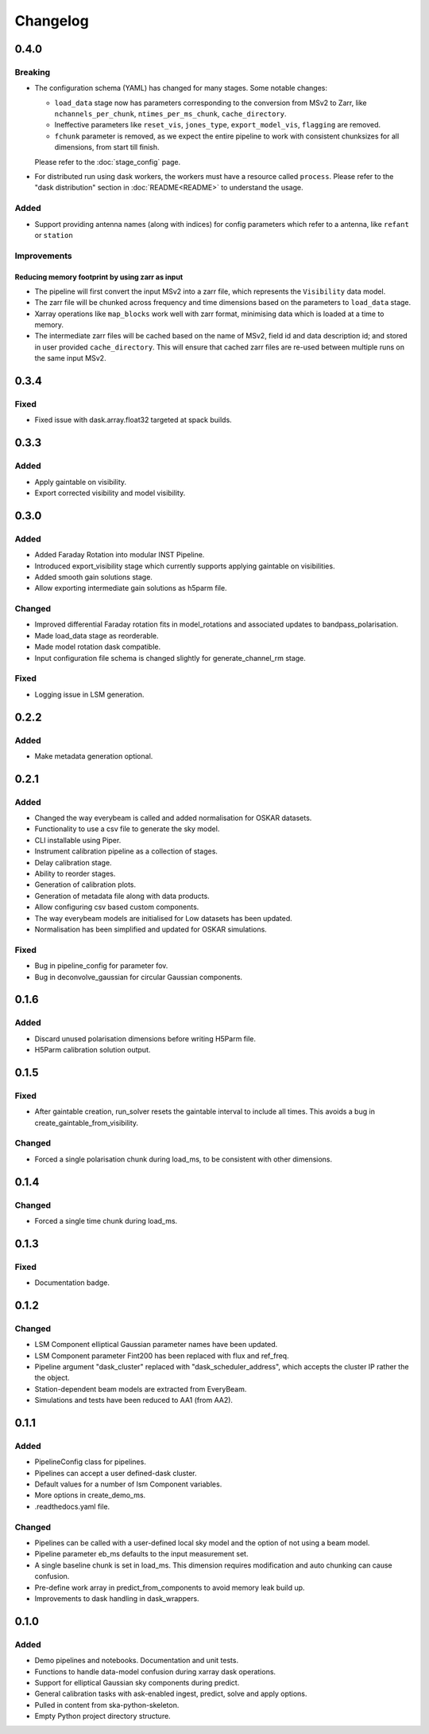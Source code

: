 Changelog
#########

0.4.0
*****

Breaking
--------

* The configuration schema (YAML) has changed for many stages. Some notable changes:

  *  ``load_data`` stage now has parameters corresponding to the conversion from MSv2 to Zarr, like ``nchannels_per_chunk``, ``ntimes_per_ms_chunk``, ``cache_directory``.
  * Ineffective parameters like ``reset_vis``, ``jones_type``, ``export_model_vis``, ``flagging`` are removed.
  * ``fchunk`` parameter is removed, as we expect the entire pipeline to work with consistent chunksizes for all dimensions, from start till finish.

  Please refer to the :doc:`stage_config` page.

* For distributed run using dask workers, the workers must have a resource called ``process``. Please refer to the "dask distribution" section in :doc:`README<README>` to understand the usage.

Added
-----

* Support providing antenna names (along with indices) for config parameters which refer to a antenna, like ``refant`` or ``station``

Improvements
------------

Reducing memory footprint by using zarr as input
~~~~~~~~~~~~~~~~~~~~~~~~~~~~~~~~~~~~~~~~~~~~~~~~

* The pipeline will first convert the input MSv2 into a zarr file, which represents the ``Visibility`` data model.
* The zarr file will be chunked across frequency and time dimensions based on the parameters to ``load_data`` stage.
* Xarray operations like ``map_blocks`` work well with zarr format, minimising data which is loaded at a time to memory.
* The intermediate zarr files will be cached based on the name of MSv2, field id and data description id; and stored in user provided ``cache_directory``. This will ensure that cached zarr files are re-used between multiple runs on the same input MSv2.

0.3.4
*****

Fixed
-----
* Fixed issue with dask.array.float32 targeted at spack builds.

0.3.3
*****

Added
-----
* Apply gaintable on visibility.
* Export corrected visibility and model visibility.


0.3.0
*****

Added
-----
* Added Faraday Rotation into modular INST Pipeline.
* Introduced export_visibility stage which currently supports applying gaintable on visibilities.
* Added smooth gain solutions stage.
* Allow exporting intermediate gain solutions as h5parm file.

Changed
-------
* Improved differential Faraday rotation fits in model_rotations and associated updates to bandpass_polarisation.
* Made load_data stage as reorderable.
* Made model rotation dask compatible.
* Input configuration file schema is changed slightly for generate_channel_rm stage.

Fixed
-----
* Logging issue in LSM generation.


0.2.2
*****

Added
-----
* Make metadata generation optional.


0.2.1
*****

Added
-----
* Changed the way everybeam is called and added normalisation for OSKAR datasets.
* Functionality to use a csv file to generate the sky model.
* CLI installable using Piper.
* Instrument calibration pipeline as a collection of stages.
* Delay calibration stage.
* Ability to reorder stages.
* Generation of calibration plots.
* Generation of metadata file along with data products.
* Allow configuring csv based custom components.
* The way everybeam models are initialised for Low datasets has been updated.
* Normalisation has been simplified and updated for OSKAR simulations.

Fixed
-----
* Bug in pipeline_config for parameter fov.
* Bug in deconvolve_gaussian for circular Gaussian components.

0.1.6
*****

Added
-----
* Discard unused polarisation dimensions before writing H5Parm file.
* H5Parm calibration solution output.

0.1.5
*****

Fixed
-----
* After gaintable creation, run_solver resets the gaintable interval to include all times. This avoids a bug in create_gaintable_from_visibility.

Changed
-------
* Forced a single polarisation chunk during load_ms, to be consistent with other dimensions.

0.1.4
*****

Changed
-------
* Forced a single time chunk during load_ms.

0.1.3
*****

Fixed
-----
* Documentation badge.

0.1.2
*****

Changed
-------
* LSM Component elliptical Gaussian parameter names have been updated.
* LSM Component parameter Fint200 has been replaced with flux and ref_freq.
* Pipeline argument "dask_cluster" replaced with "dask_scheduler_address", which accepts the cluster IP rather the the object.
* Station-dependent beam models are extracted from EveryBeam.
* Simulations and tests have been reduced to AA1 (from AA2).

0.1.1
*****

Added
-----
* PipelineConfig class for pipelines.
* Pipelines can accept a user defined-dask cluster.
* Default values for a number of lsm Component variables.
* More options in create_demo_ms.
* .readthedocs.yaml file.

Changed
-------
* Pipelines can be called with a user-defined local sky model and the option of not using a beam model.
* Pipeline parameter eb_ms defaults to the input measurement set.
* A single baseline chunk is set in load_ms. This dimension requires modification and auto chunking can cause confusion.
* Pre-define work array in predict_from_components to avoid memory leak build up.
* Improvements to dask handling in dask_wrappers.

0.1.0
*****

Added
-----
* Demo pipelines and notebooks. Documentation and unit tests.
* Functions to handle data-model confusion during xarray dask operations.
* Support for elliptical Gaussian sky components during predict.
* General calibration tasks with ask-enabled ingest, predict, solve and apply options.
* Pulled in content from ska-python-skeleton.
* Empty Python project directory structure.

